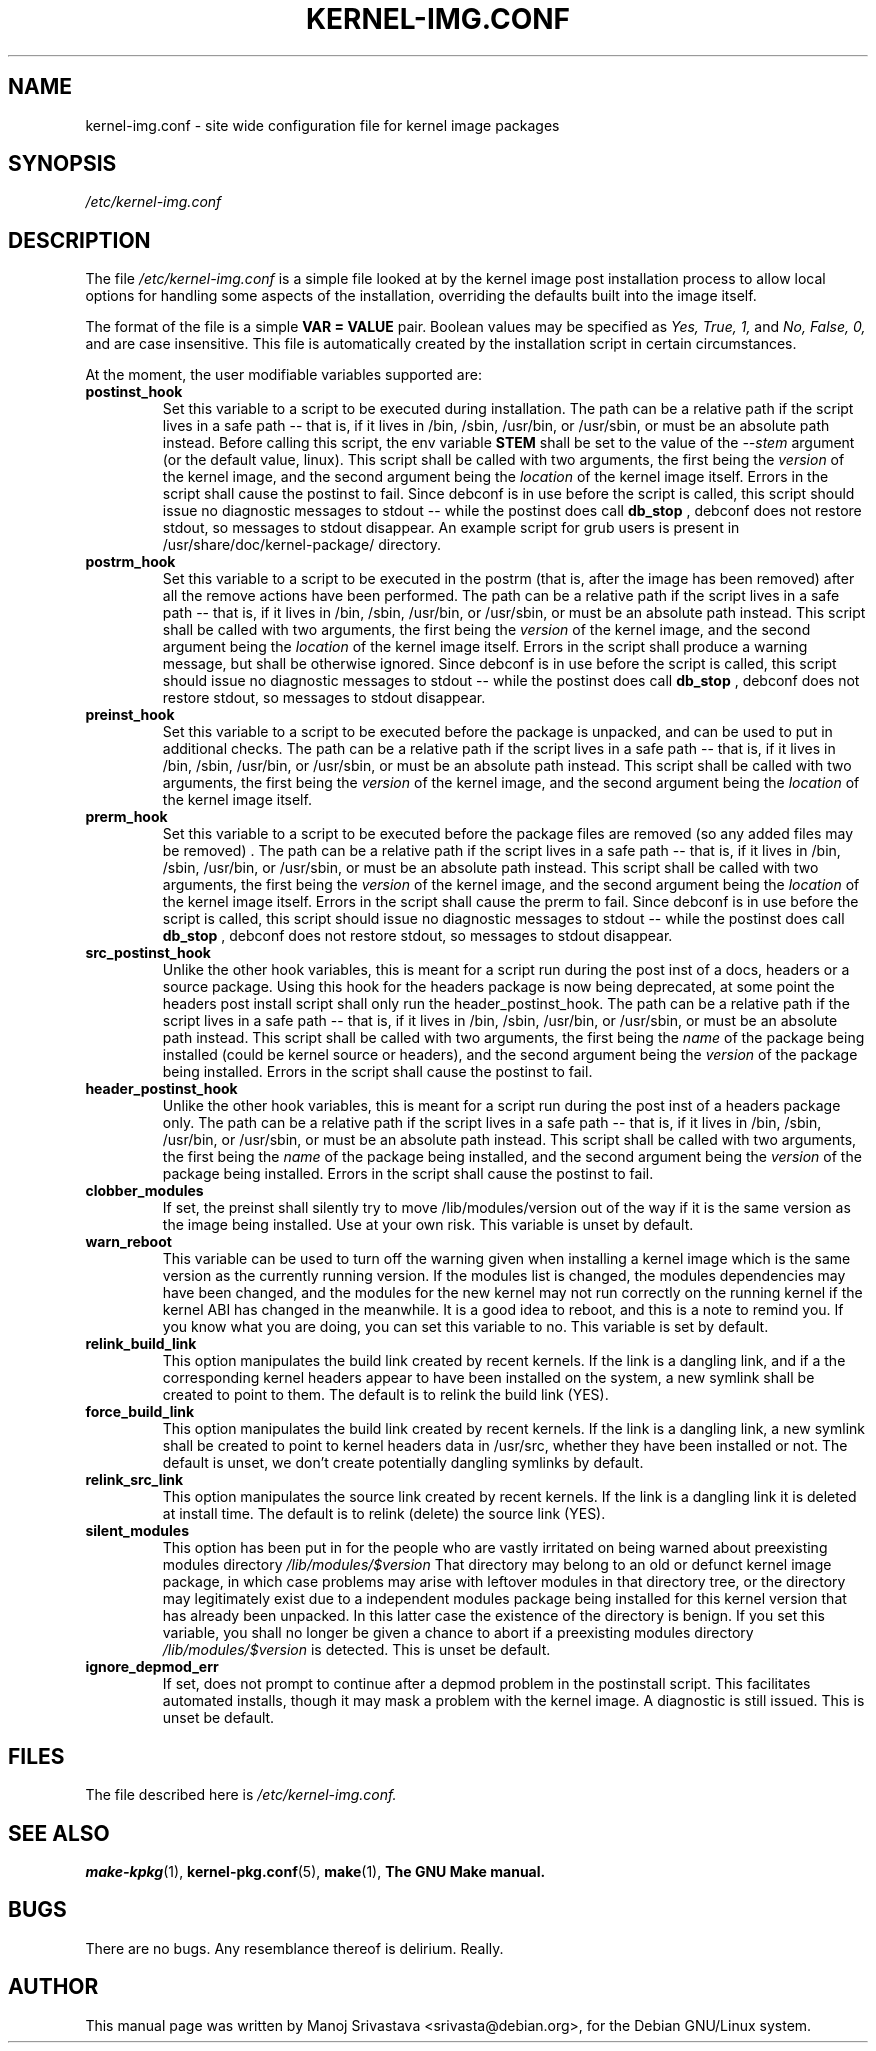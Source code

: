.\" Hey, Emacs! This is an -*- nroff -*- source file.
.\" Copyright (c) 2000 Manoj Srivastava <srivasta@debian.org>
.\"
.\" This is free documentation; you can redistribute it and/or
.\" modify it under the terms of the GNU General Public License as
.\" published by the Free Software Foundation; either version 2 of
.\" the License, or (at your option) any later version.
.\"
.\" The GNU General Public License's references to "object code"
.\" and "executables" are to be interpreted as the output of any
.\" document formatting or typesetting system, including
.\" intermediate and printed output.
.\"
.\" This manual is distributed in the hope that it will be useful,
.\" but WITHOUT ANY WARRANTY; without even the implied warranty of
.\" MERCHANTABILITY or FITNESS FOR A PARTICULAR PURPOSE.  See the
.\" GNU General Public License for more details.
.\"
.\" You should have received a copy of the GNU General Public
.\" License along with this manual; if not, write to the Free
.\" Software Foundation, Inc., 675 Mass Ave, Cambridge, MA 02139,
.\" USA.
.\"
.\" $Id: kernel-img.conf.5,v 1.25 2003/09/28 01:16:52 srivasta Exp $
.\"
.TH KERNEL\-IMG.CONF 5 "Mar 21 2000" "Debian" "Debian GNU/Linux manual"
.\" NAME should be all caps, SECTION should be 1-8, maybe w/ subsection
.\" other parms are allowed: see man(7), man(1)
.SH NAME
kernel\-img.conf \- site wide configuration file for kernel image packages
.SH SYNOPSIS
.I /etc/kernel\-img.conf
.SH "DESCRIPTION"
The file
.I /etc/kernel\-img.conf
is a simple file looked at by the kernel image post installation
process to allow local options for handling some aspects of the
installation, overriding the defaults built into the image itself.
.PP
The format of the file is a simple
.B VAR = VALUE
pair. Boolean values may be specified as
.I Yes, True, 1,
and
.I No, False, 0,
and are case insensitive.
This file is automatically created by the installation script in
certain circumstances.
.PP
At the moment, the user modifiable variables supported are:
.TP
.B postinst_hook
Set this variable to a script to be executed during installation. The
path can be a relative path if the script lives in a safe path -- that
is, if it lives in /bin, /sbin, /usr/bin, or /usr/sbin, or must be an
absolute path instead. Before calling this script, the env variable
.B STEM
shall be set to the value of the
.I \-\-stem
argument (or the default value, linux). This script
shall be called with two arguments, the first being the
.I version
of the kernel image, and the second argument being the
.I location
of the kernel image itself. Errors in the script shall cause the
postinst to fail. Since debconf is in use before the script is called,
this script should issue no diagnostic messages to stdout -- while the
postinst does call
.B db_stop
, debconf does not restore stdout, so messages to stdout disappear.
An example script for grub users is present in
/usr/share/doc/kernel\-package/ directory.
.TP
.B postrm_hook
Set this variable to a script to be executed in the postrm (that is,
after the image has been removed) after all the remove actions have
been performed. The path can be a relative path if the script lives in
a safe path -- that is, if it lives in /bin, /sbin, /usr/bin, or
/usr/sbin, or must be an absolute path instead. This script shall be
called with two arguments, the first being the
.I version
of the kernel image, and the second argument being the
.I location
of the kernel image itself. Errors in the script shall produce a
warning message, but shall be otherwise ignored. Since debconf is in
use before the script is called, this script should issue no
diagnostic messages to stdout --  while the postinst does call
.B db_stop
, debconf does not restore stdout, so messages to stdout disappear.
.TP
.B preinst_hook
Set this variable to a script to be executed before the package is
unpacked, and can be used to put in additional checks. The path can be
a relative path if the script lives in a safe path -- that is, if it
lives in /bin, /sbin, /usr/bin, or /usr/sbin, or must be an absolute
path instead. This script shall be called with two arguments, the
first being the
.I version
of the kernel image, and the second argument being the
.I location
of the kernel image itself.
.TP
.B prerm_hook
Set this variable to a script to be executed before the package files
are removed (so any added files may be removed) . The path can be a
relative path if the script lives in a safe path -- that is, if it
lives in /bin, /sbin, /usr/bin, or /usr/sbin, or must be an absolute
path instead. This script shall be called with two arguments, the
first being the
.I version
of the kernel image, and the second argument being the
.I location
of the kernel image itself. Errors in the script shall cause the prerm
to fail. Since debconf is in use before the script is called, this
script should issue no diagnostic messages to stdout -- while the
postinst does call
.B db_stop
, debconf does not restore stdout, so messages to stdout disappear.
.TP
.B src_postinst_hook
Unlike the other hook variables, this is meant for a script run during
the post inst of a docs, headers or a source package. Using this hook
for the headers package is now being deprecated, at some point the
headers post install script shall only run the header_postinst_hook.
The path can be a relative path if the script lives in a safe path --
that is, if it lives in /bin, /sbin, /usr/bin, or /usr/sbin, or must
be an absolute path instead. This script shall be called with two
arguments, the first being the
.I name
of the package being installed (could be kernel source or headers),
and the second argument being the
.I version
of the package being installed. Errors in the script shall cause the
postinst to fail.
.TP
.B header_postinst_hook
Unlike the other hook variables, this is meant for a script run during
the post inst of a headers package only. The path can be a relative
path if the script lives in a safe path -- that is, if it lives in
/bin, /sbin, /usr/bin, or /usr/sbin, or must be an absolute path
instead. This script shall be called with two arguments, the first
being the
.I name
of the package being installed, and the second argument being the
.I version
of the package being installed. Errors in the script shall cause the
postinst to fail.
.TP
.B clobber_modules
If set, the preinst shall silently try to move /lib/modules/version
out of the way if it is the same version as the image being
installed. Use at your own risk.
This variable is unset by default.
.TP
.B warn_reboot
This variable can be used to turn off the warning given when
installing a kernel image which is the same version as the currently
running version. If the modules list is changed, the modules
dependencies may have been changed, and the modules for the new kernel
may not run correctly on the running kernel if the kernel ABI has
changed in the meanwhile. It is a good idea to reboot, and this is a
note to remind you. If you know what you are doing, you can set this
variable to no. This variable is set by default.
.TP
.B relink_build_link
This option manipulates the build link created by recent kernels. If
the link is a dangling link, and if a the corresponding kernel headers
appear to have been installed on the system, a new symlink shall be
created to point to them. The default is to relink the build link
(YES).
.TP
.B force_build_link
This option manipulates the build link created by recent kernels. If
the link is a dangling link, a new symlink shall be created to point
to kernel headers data in /usr/src, whether they have been installed or
not. The default is unset, we don't create potentially dangling
symlinks by default.
.TP
.B relink_src_link
This option manipulates the source link created by recent kernels. If
the link is a dangling link it is deleted at install time. The default
is to relink (delete) the source link (YES).
.TP
.B silent_modules
This option has been put in for the people who are vastly irritated on
being warned about preexisting modules directory
.I /lib/modules/$version
That directory may belong to an old or defunct kernel image package,
in which case problems may arise with leftover modules in that
directory tree, or the directory may legitimately exist due to a
independent modules package being installed for this kernel version
that has already been unpacked.  In this latter case the existence of
the directory is benign.  If you set this variable, you shall no
longer be given a chance to abort if a preexisting modules directory
.I /lib/modules/$version
is detected.  This is unset be default.
.TP
.B ignore_depmod_err
If set, does not prompt to continue after a depmod problem in the
postinstall script. This facilitates automated installs, though it may
mask a problem with the kernel image. A diagnostic is still
issued. This is unset be default.
.SH FILES
The file described here is
.I /etc/kernel\-img.conf.
.SH "SEE ALSO"
.BR make\-kpkg (1),
.BR kernel\-pkg.conf (5),
.BR make (1),
.B The GNU Make manual.
.SH BUGS
There are no bugs.  Any resemblance thereof is delirium. Really.
.SH AUTHOR
This manual page was written by Manoj Srivastava <srivasta@debian.org>,
for the Debian GNU/Linux system.
